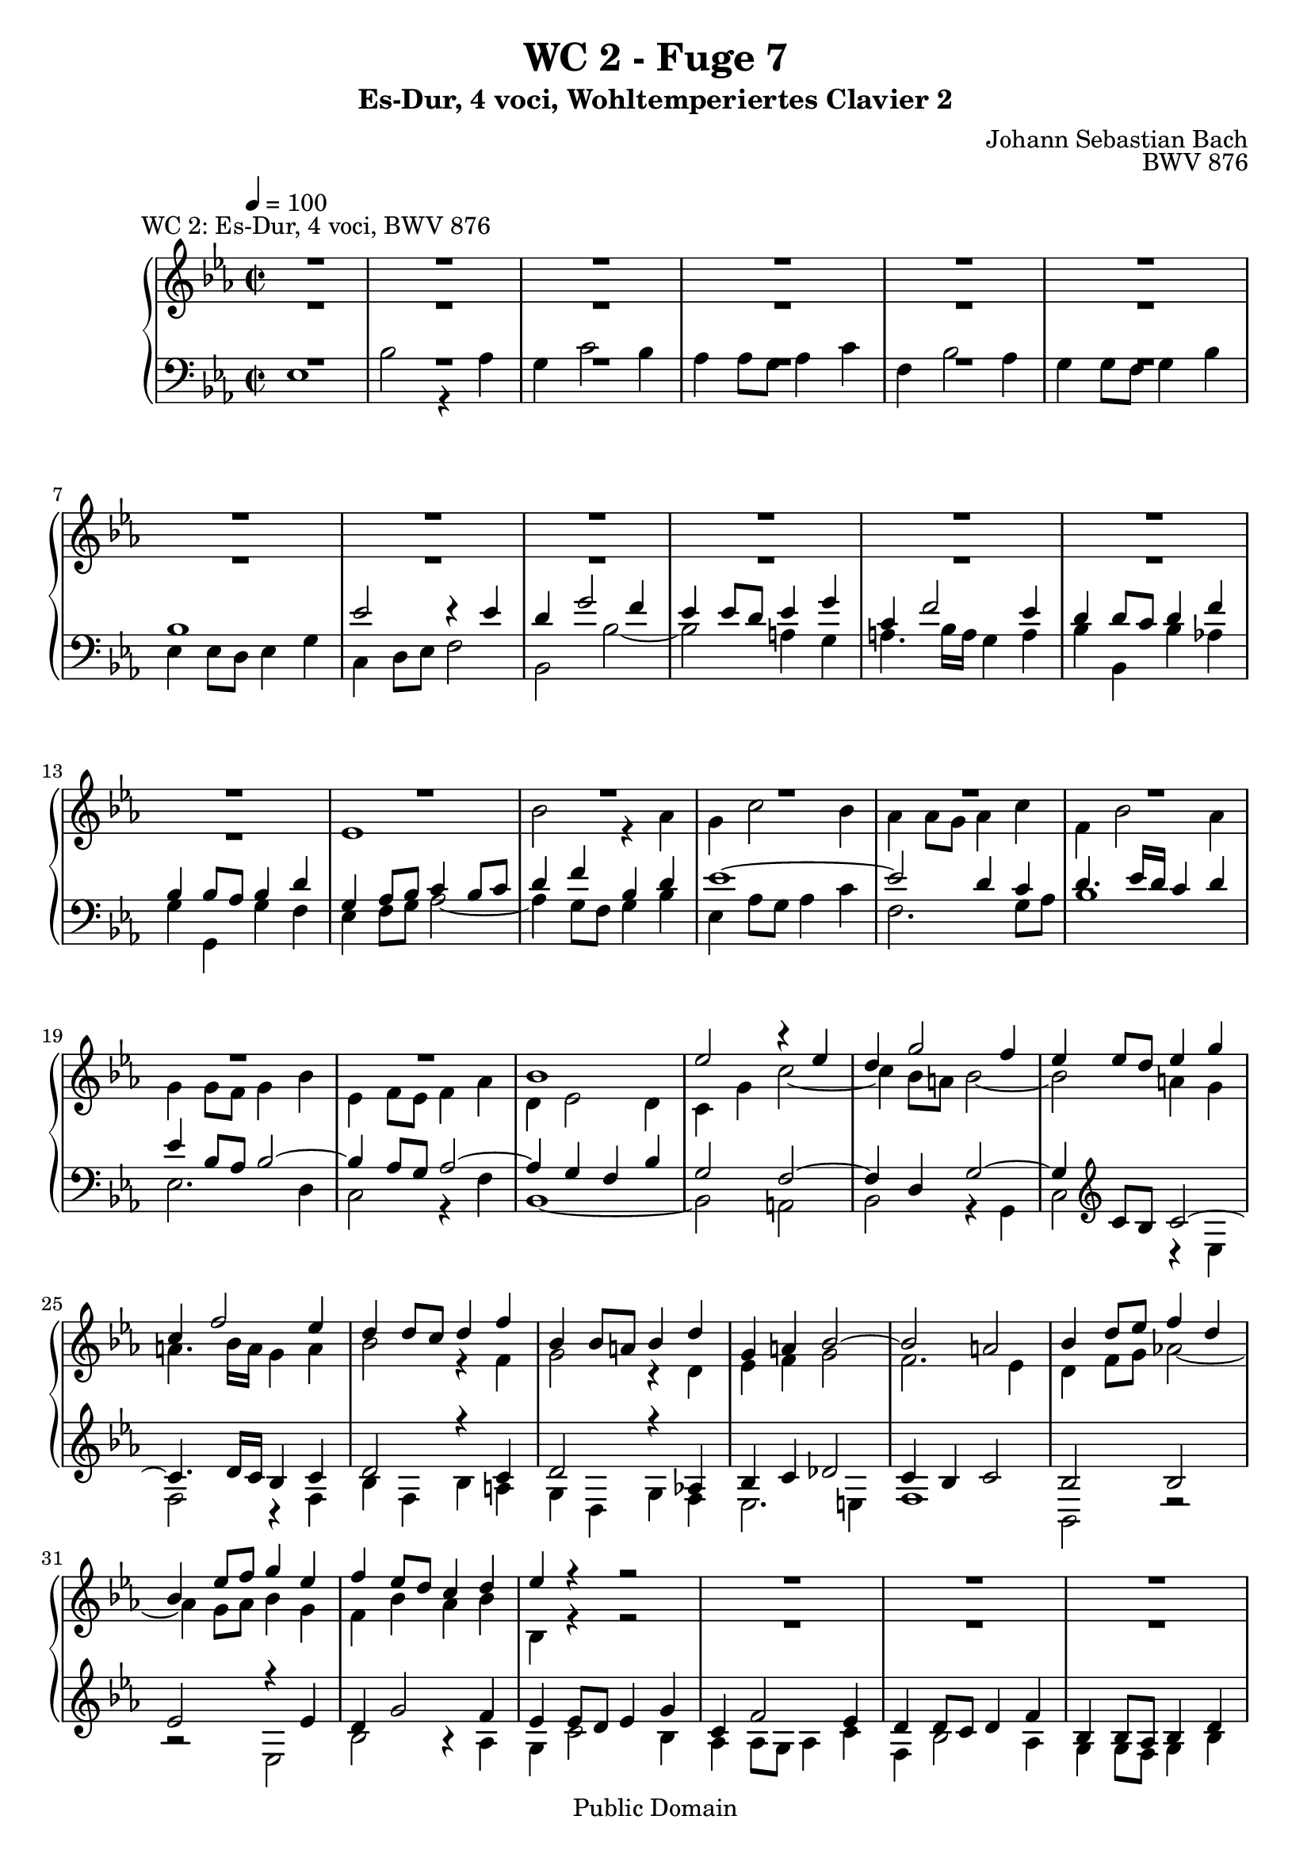 %\version "2.22.2"
%\language "deutsch"

\header {
  title = "WC 2 - Fuge 7"
  subtitle = "Es-Dur, 4 voci, Wohltemperiertes Clavier 2"
  composer = "Johann Sebastian Bach"
  opus = "BWV 876"
  copyright = "Public Domain"
  tagline = ""
}

global = {
  \key es \major
  \time 2/2
  \tempo 4 = 100}


preambleUp = {\clef treble \global}
preambleDown = {\clef bass \global}

soprano = \relative c'' {
  \global
  
  R1^"WC 2: Es-Dur, 4 voci, BWV 876" | % m. 1
  R1 | % m. 2
  R1 | % m. 3
  R1 | % m. 4
  R1 | % m. 5
  R1 | % m. 6
  R1 | % m. 7
  R1 | % m. 8
  R1 | % m. 9
  R1 | % m. 10
  R1 | % m. 11
  R1 | % m. 12
  R1 | % m. 13
  R1 | % m. 14
  R1 | % m. 15
  R1 | % m. 16
  R1 | % m. 17
  R1 | % m. 18
  R1 | % m. 19
  R1 | % m. 20
  bes1 | % m. 21
  es2 r4 es | % m. 22
  d4 g2 f4 | % m. 23
  es4 es8 d es4 g | % m. 24
  c,4 f2 es4 | % m. 25
  d4 d8 c d4 f | % m. 26
  bes,4 bes8 a! bes4 d | % m. 27
  g,4 a! bes2~ | % m. 28
  bes2 a! | % m. 29
  bes4 d8 es f4 d | % m. 30
  bes4 es8 f g4 es | % m. 31
  f4 es8 d c4 d | % m. 32
  es4 r r2 | % m. 33
  R1 | % m. 34
  R1 | % m. 35
  R1 | % m. 36
  R1 | % m. 37
  es1 | % m. 38
  bes'2 r4 as | % m. 39
  g4 c2 bes4 | % m. 40
  as4 as8 g as4 c | % m. 41
  f,4 bes2 as4 | % m. 42
  g4 g8 f g4 bes | % m. 43
  es,4 es8 d es4 g | % m. 44
  c,4 d8 es f2~ | % m. 45
  f2 es8 d es f | % m. 46
  d4 g2 f4 | % m. 47
  e!4 c f2~ | % m. 48
  f2 es!~ | % m. 49
  es2 d8 c d es | % m. 50
  c4 f2 es4 | % m. 51
  d4 bes es2~ | % m. 52
  es2 des~ | % m. 53
  des4 c bes2 | % m. 54
  as2 r | % m. 55
  R1 | % m. 56
  R1 | % m. 57
  R1 | % m. 58
  bes1 | % m. 59
  es2 r4 es | % m. 60
  d4 g2 f4 | % m. 61
  es4 es8 d es4 g | % m. 62
  c,4 f2 es4 | % m. 63
  d4 d8 c d4 f | % m. 64
  bes,4 es des2~ | % m. 65
  des4 c bes2~ | % m. 66
  bes4 as8 g as2~ | % m. 67
  as2 ges | % m. 68
  f1 | % m. 69
  es1 \fermata \bar "|." | % m. 70
    
}

alto = \relative c' {
  \global
  
  R1 | % m. 1
  R1 | % m. 2
  R1 | % m. 3
  R1 | % m. 4
  R1 | % m. 5
  R1 | % m. 6
  R1 | % m. 7
  R1 | % m. 8
  R1 | % m. 9
  R1 | % m. 10
  R1 | % m. 11
  R1 | % m. 12
  R1 | % m. 13
  es1 | % m. 14
  bes'2 r4 as | % m. 15
  g4 c2 bes4 | % m. 16
  as4 as8 g as4 c | % m. 17
  f,4 bes2 as4 | % m. 18
  g4 g8 f g4 bes | % m. 19
  es,4 f8 es f4 as | % m. 20
  d,4 es2 d4 | % m. 21
  c4 g' c2~ | % m. 22
  c4 bes8 a! bes2~ | % m. 23
  bes2 a!4 g | % m. 24
  a!4. bes16 a g4 a | % m. 25
  bes2 r4 f | % m. 26
  g2 r4 d | % m. 27
  es4 f g2 | % m. 28
  f2. es4 | % m. 29
  d4 f8 g as!2~ | % m. 30
  as4 g8 as bes4 g | % m. 31
  f4 bes as bes | % m. 32
  bes,4 r r2 | % m. 33
  R1 | % m. 34
  R1 | % m. 35
  R1 | % m. 36
  bes'1 | % m. 37
  es2 r4 es | % m. 38
  d4 g2 f4 | % m. 39
  es4 es8 d es4 g | % m. 40
  c,4 f2 es4 | % m. 41
  d4 d8 c d4 f | % m. 42
  bes,4 bes8 as bes4 d | % m. 43
  g,4 a!8 b! c4 b! | % m. 44
  c2~ c8 b! c d | % m. 45
  b!4 g c2~ | % m. 46
  c2 bes!~ | % m. 47
  bes2 as8 g as bes | % m. 48
  g4 c2 bes4 | % m. 49
  a!4 f bes2~ | % m. 50
  bes2 as!2~ | % m. 51
  as2 g8 f g as | % m. 52
  f4 bes2 as4 | % m. 53
  bes4 as2 g4~ | % m. 54
  g4 f8 g as2~ | % m. 55
  as4 f bes as | % m. 56
  g4 g8 f g4 bes | % m. 57
  es,4 as2 g4 | % m. 58
  f4 f8 es f4 g8 f | % m. 59
  es4 g8 f g4 a!8 g | % m. 60
  f4 bes8 as! bes4 d | % m. 61
  es4 c g2 | % m. 62
  as4 as2 g4 | % m. 63
  as4 f bes2~ | % m. 64
  bes4 r r as | % m. 65
  g2 r4 f | % m. 66
  es2. d8 c | % m. 67
  d4 bes es2~ | % m. 68
  es2 d | % m. 69
  bes1 \fermata \bar "|." | % m. 70
    
}

tenor = \relative c' {
  \global
  
  R1 | % m. 1
  R1 | % m. 2
  R1 | % m. 3
  R1 | % m. 4
  R1 | % m. 5
  R1 | % m. 6
  bes1 | % m. 7
  es2 r4 es | % m. 8
  d4 g2 f4| % m. 9
  es4 es8 d es4 g | % m. 10
  c,4 f2 es4 | % m. 11
  d4 d8 c d4 f | % m. 12
  bes,4 bes8 as bes4 d | % m. 13
  g,4 as8 bes c4 bes8 c | % m. 14
  d4 f bes, d | % m. 15
  es1~ | % m. 16
  es2 d4 c | % m. 17
  d4. es16 d c4 d | % m. 18
  es4 \clef bass bes8 as bes2~ | % m. 19
  bes4 as8 g as2~ | % m. 20
  as4 g f bes | % m. 21
  g2 f~ | % m. 22
  f4 d g2~ | % m. 23
  g4 \clef treble c8 bes c2~ | % m. 24
  c4. d16 c bes4 c | % m. 25
  d2 r 4 c | % m. 26
  d2 r4 as! | % m. 27
  bes4 c des2 | % m. 28
  c4 bes c2 | % m. 29
  bes2 bes | % m. 30
  es2 r4 es | % m. 31
  d4 g2 f4 | % m. 32
  es4 es8 d es4 g | % m. 33
  c,4 f2 es4 | % m. 34
  d4 d8 c d4 f | % m. 35
  bes,4 bes8 as bes4 d | % m. 36
  g,2 g'~ | % m. 37
  g4 g8 f g4 a! | % m. 38
  bes4 d,8 c d4 f | % m. 39
  g4 g8 f g2~ | % m. 40
  g4 c, f2~ | % m. 41
  f4 f8 es f2~ | % m. 42
  f4 bes, es r | % m. 43
  R1 | % m. 44
  R1 | % m. 45
  R1 | % m. 46
  R1 | % m. 47
  R1 | % m. 48
  R1 | % m. 49
  R1 | % m. 50
  R1 | % m. 51
  R1 | % m. 52
  r2 bes | % m. 53
  es2 r4 des | % m. 54
  c4 f2 es4 | % m. 55
  des4 des8 c des4 f | % m. 56
  bes,4 es2 des4 | % m. 57
  c4 c8 bes c4 es | % m. 58
  as,4 as8 g as4 bes8 as | % m. 59
  g4 bes8 as bes4 c | % m. 60
  d4 d8 c d4 f | % m. 61
  bes4 g es2~ | % m. 62
  es4 c8 bes c4 es | % m. 63
  f4 d g d | % m. 64
  es4 r r f | % m. 65
  es2 r4 d! | % m. 66
  c2. \clef bass as4 | % m. 67
  f2 r4 c' | % m. 68
  f,4 f8 es f4 bes | % m. 69
  g1 \fermata \bar "|." | % m. 70
    
}

bass = \relative c {
  \global
  
  es1 | % m. 1
  bes'2 r4 as | % m. 2
  g4 c2 bes4 | % m. 3
  as4 as8 g as4 c | % m. 4
  f,4 bes2 as4 | % m. 5
  g4 g8 f g4 bes | % m. 6
  es,4 es8 d es4 g | % m. 7
  c,4 d8 es f2 | % m. 8
  bes,2 bes'~ | % m. 9
  bes2 a!4 g | % m. 10
  a!4. bes16 a g4 a | % m. 11
  bes4 bes, bes' as! | % m. 12
  g4 g, g' f | % m. 13
  es4 f8 g as2~ | % m. 14
  as4 g8 f g4 bes | % m. 15
  es,4 as8 g as4 c | % m. 16
  f,2. g8 as | % m. 17
  bes1 | % m. 18
  es,2. d4 | % m. 19
  c2 r4 f | % m. 20
  bes,1~ | % m. 21
  bes2 a! | % m. 22
  bes2 r4 g | % m. 23
  c2 r4 es | % m. 24
  f2 r4 f | % m. 25
  bes4 f bes a! | % m. 26
  g4 d g f | % m. 27
  es2. e!4 | % m. 28
  f1 | % m. 29
  bes,2 r | % m. 30
  r2 es | % m. 31
  bes'2 r4 as | % m. 32
  g4 c2 bes4 | % m. 33
  as4 as8 g as4 c | % m. 34
  f,4 bes2 as4 | % m. 35
  g4 g8 f g4 bes | % m. 36
  es,4 es8 d es4 g | % m. 37
  c,2 c' | % m. 38
  bes4 bes8 as bes4 d | % m. 39
  es2 r4 e! | % m. 40
  f4 f,8 e! f4 a! | % m. 41
  bes2 r4 d | % m. 42
  es4 es, es'8 d c bes | % m. 43
  c4 c, c'8 bes as g | % m. 44
  as4 as, as' g8 f | % m. 45
  g1~ | % m. 46
  g8 f g as g f e! d | % m. 47
  c1~ | % m. 48
  c8 bes c d c bes a! g | % m. 49
  f1~ | % m. 50
  f8 es' f g f es d c | % m. 51
  bes1~ | % m. 52
  bes8 as' bes c bes as g f | % m. 53
  g4 as d,! e! | % m. 54
  f2~ f8 es! des c | % m. 55
  bes2~ bes8 bes c des | % m. 56
  es2~ es8 es, f g | % m. 57
  as8 bes c des es2~ | % m. 58
  es2 d! | % m. 59
  es1 | % m. 60
  bes'2 r4 as | % m. 61
  g4 c2 bes4 | % m. 62
  as4 as8 g as4 c | % m. 63
  f,4 bes2 as4 | % m. 64
  g4 g8 f g4 bes | % m. 65
  es,4 es8 d! es4 g | % m. 66
  c,4 d8 es f2 | % m. 67
  bes,2 a! | % m. 68
  bes1 | % m. 69
  es,1 \fermata \bar "|." | % m. 70
    
}



\score {
  \new PianoStaff <<
    %\set PianoStaff.instrumentName = #"Piano  "
    \new Staff = "upper" \relative c' {\preambleUp
  <<
  \new Voice = "s" { \voiceOne \soprano }
  \\
  \new Voice ="a" { \voiceTwo \alto }
  >>
}
    \new Staff = "lower" \relative c {\preambleDown
  <<
   \new Voice = "t" { \voiceThree \tenor }
    \\
   \new Voice = "b" { \voiceFour \bass }
  >>
}
  >>
  \layout { }
}

\score {
  \new PianoStaff <<
   \new Staff = "upper" \relative c' {\preambleUp
  <<
  \new Voice { \voiceOne \soprano }
  \\
  \new Voice { \voiceTwo \alto }
  >>
}
    \new Staff = "lower" \relative c {\preambleDown
  <<
    \new Voice { \voiceThree \tenor }
    \\
    \new Voice { \voiceFour \bass }
  >>
}
  >>
  \midi { }
}